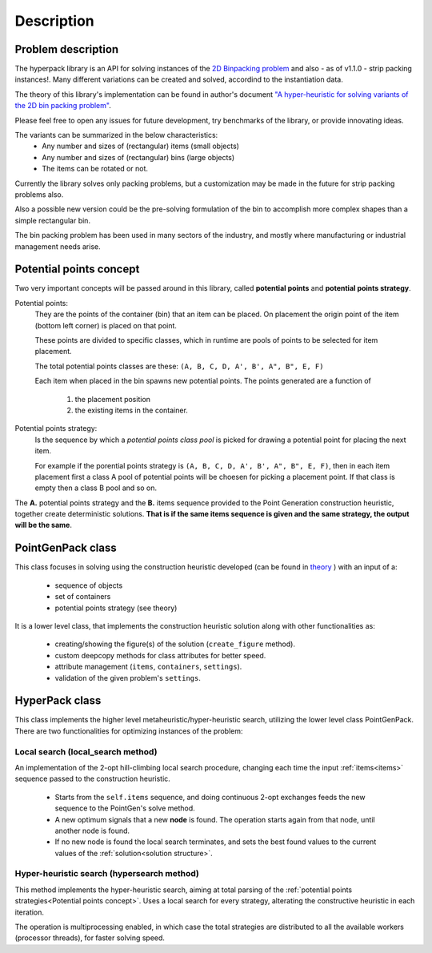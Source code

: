 Description
===========

.. image:: ./_static/hyperpack_logo.png
   :align: center
   :height: 100
   :alt: hyperpack

Problem description
-------------------

The hyperpack library is an API for solving instances of the `2D Binpacking problem`_ and
also - as of v1.1.0 - strip packing instances!.
Many different variations can be created and solved, accordind to the instantiation data.

The theory of this library's implementation can be found in author's
document `"A hyper-heuristic for solving variants of the 2D bin packing problem" <https://github.com/AlkiviadisAleiferis/hyperpack-theory/blob/main/a_hyper_heuristic_for_solving_variants_of_the_2D_binpacking_problem.pdf>`_.

.. _`2D Binpacking problem`: https://citeseerx.ist.psu.edu/document?repid=rep1&type=pdf&doi=2cb8247534c9e889ac42b2362f0ad96c8c6b8c77

Please feel free to open any issues for future development, try benchmarks of the library, or provide innovating ideas.

The variants can be summarized in the below characteristics:
  - Any number and sizes of (rectangular) items (small objects)
  - Any number and sizes of (rectangular) bins (large objects)
  - The items can be rotated or not.

Currently the library solves only packing problems, but a customization may be made in
the future for strip packing problems also.

Also a possible new version could be the pre-solving formulation of the bin to accomplish
more complex shapes than a simple rectangular bin.

The bin packing problem has been used in many sectors of the industry, and mostly where manufacturing or
industrial management needs arise.

Potential points concept
-------------------------

Two very important concepts will be passed around in this library, called **potential points** and **potential points strategy**.

Potential points:
  They are the points of the container (bin) that an item can be placed. On placement the origin point
  of the item (bottom left corner) is placed on that point.

  These points are divided to specific classes, which in runtime are pools of points to be selected
  for item placement.

  The total potential points classes are these: ``(A, B, C, D, A', B', A", B", E, F)``

  Each item when placed in the bin spawns new potential points. The points generated are a function of

    1. the placement position
    2. the existing items in the container.

Potential points strategy:
  Is the sequence by which a `potential points class pool` is picked for drawing a potential point for
  placing the next item.

  For example if the porential points strategy is ``(A, B, C, D, A', B', A", B", E, F)``, then in each item placement
  first a class A pool of potential points will be choesen for picking a placement point.
  If that class is empty then a class B pool and so on.

The **A.** potential points strategy and the **B.** items sequence provided to the Point Generation construction heuristic, together
create deterministic solutions. **That is if the same items sequence is given and the same strategy, the output will be the same**.

PointGenPack class
------------------

This class focuses in solving using the construction heuristic developed (can
be found in `theory <https://github.com/AlkiviadisAleiferis/hyperpack-theory/blob/main/a_hyper_heuristic_for_solving_variants_of_the_2D_binpacking_problem.pdf>`_ ) with an input of a:

  - sequence of objects
  - set of containers
  - potential points strategy (see theory)

It is a lower level class, that implements the construction heuristic solution along with
other functionalities as:

  - creating/showing the figure(s) of the solution (``create_figure`` method).
  - custom deepcopy methods for class attributes for better speed.
  - attribute management (``items``, ``containers``, ``settings``).
  - validation of the given problem's ``settings``.


HyperPack class
-----------------

This class implements the higher level metaheuristic/hyper-heuristic search, utilizing
the lower level class PointGenPack. There are two functionalities for optimizing instances
of the problem:

.. _local_search:

Local search (local_search method)
######################################

An implementation of the 2-opt hill-climbing local search procedure, changing each time the
input :ref:`items<items>` sequence passed to the construction heuristic.

  - Starts from the ``self.items`` sequence, and doing continuous 2-opt exchanges feeds the new sequence to the PointGen's solve method.
  - A new optimum signals that a new **node** is found. The operation starts again from that node, until another node is found.
  - If no new node is found the local search terminates, and sets the best found values to the current values of the :ref:`solution<solution structure>`.

.. _hyper_search:

Hyper-heuristic search (hypersearch method)
###############################################

This method implements the hyper-heuristic search, aiming at total parsing of the :ref:`potential points strategies<Potential points concept>`.
Uses a local search for every strategy, alterating the constructive heuristic in each iteration.


The operation is multiprocessing enabled, in which case the total strategies are distributed to all the available
workers (processor threads), for faster solving speed.

